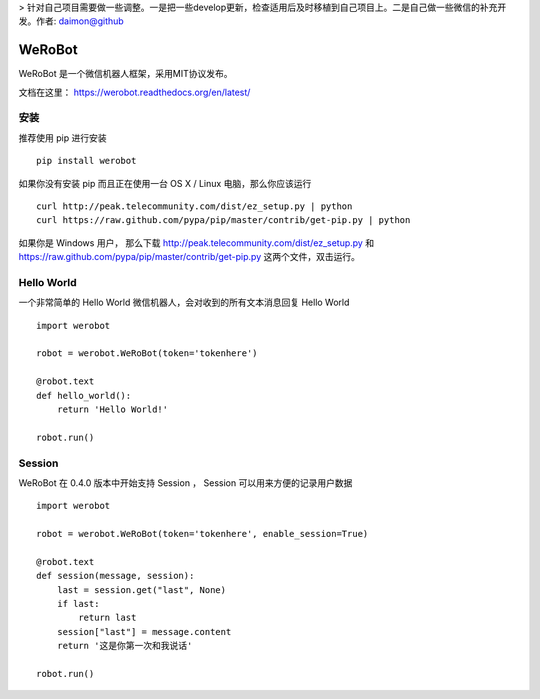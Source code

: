 > 针对自己项目需要做一些调整。一是把一些develop更新，检查适用后及时移植到自己项目上。二是自己做一些微信的补充开发。作者: daimon@github

====================================
WeRoBot
====================================

.. image:: https://api.travis-ci.org/whtsky/WeRoBot.png?branch=master
    :target: http://travis-ci.org/whtsky/WeRoBot
.. image:: https://coveralls.io/repos/whtsky/WeRoBot/badge.png?branch=master
    :target: https://coveralls.io/r/whtsky/WeRoBot
.. image:: https://scrutinizer-ci.com/g/whtsky/WeRoBot/badges/quality-score.png?b=master
   :target: https://scrutinizer-ci.com/g/whtsky/WeRoBot/?branch=master


WeRoBot 是一个微信机器人框架，采用MIT协议发布。

文档在这里： https://werobot.readthedocs.org/en/latest/

安装
========

推荐使用 pip 进行安装 ::

    pip install werobot

如果你没有安装 pip 而且正在使用一台 OS X / Linux 电脑，那么你应该运行 ::

    curl http://peak.telecommunity.com/dist/ez_setup.py | python
    curl https://raw.github.com/pypa/pip/master/contrib/get-pip.py | python

如果你是 Windows 用户， 那么下载 http://peak.telecommunity.com/dist/ez_setup.py 和 https://raw.github.com/pypa/pip/master/contrib/get-pip.py 这两个文件，双击运行。

Hello World
=============

一个非常简单的 Hello World 微信机器人，会对收到的所有文本消息回复 Hello World ::

    import werobot

    robot = werobot.WeRoBot(token='tokenhere')

    @robot.text
    def hello_world():
        return 'Hello World!'

    robot.run()

Session
===========

WeRoBot 在 0.4.0 版本中开始支持 Session ， Session 可以用来方便的记录用户数据 ::

    import werobot

    robot = werobot.WeRoBot(token='tokenhere', enable_session=True)

    @robot.text
    def session(message, session):
        last = session.get("last", None)
        if last:
            return last
        session["last"] = message.content
        return '这是你第一次和我说话'

    robot.run()

